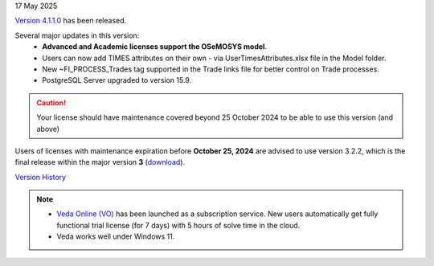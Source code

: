 .. Veda news documentation master file, created by
   sphinx-quickstart on Tue Feb 23 11:03:05 2021.
   You can adapt this file completely to your liking, but it should at least
   contain the root `toctree` directive.

.. .. topic::

17 May 2025

`Version 4.1.1.0 <https://github.com/kanors-emr/Veda2.0-Installation/releases/tag/v4.1.1.0>`_ has been released.

Several major updates in this version:
   * **Advanced and Academic licenses support the OSeMOSYS model**.
   * Users can now add TIMES attributes on their own - via UserTimesAttributes.xlsx file in the Model folder.
   * New ~FI_PROCESS_Trades tag supported in the Trade links file for better control on Trade processes.
   * PostgreSQL Server upgraded to version 15.9.

.. caution::
   Your license should have maintenance covered beyond 25 October 2024 to be able to use this version (and above)

Users of licenses with maintenance expiration before **October 25, 2024** are advised to use
version 3.2.2, which is the final release within the major version **3** (`download <https://github.com/kanors-emr/Veda2.0-Installation/releases/tag/v3.2.2.0>`_).

`Version History <https://veda-documentation.readthedocs.io/en/latest/pages/version_history.html>`_

.. note::
   * `Veda Online (VO) <https://vedaonline.cloud/>`_ has been launched as a subscription service. New users automatically get fully functional trial license (for 7 days) with 5 hours of solve time in the cloud.
   * Veda works well under Windows 11.
